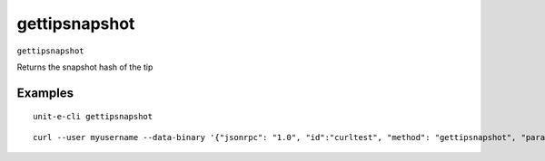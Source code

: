 .. Copyright (c) 2018-2019 The Unit-e developers
   Distributed under the MIT software license, see the accompanying
   file LICENSE or https://opensource.org/licenses/MIT.

gettipsnapshot
--------------

``gettipsnapshot``

Returns the snapshot hash of the tip

Examples
~~~~~~~~


.. highlight:: shell

::

  unit-e-cli gettipsnapshot

::

  curl --user myusername --data-binary '{"jsonrpc": "1.0", "id":"curltest", "method": "gettipsnapshot", "params": [] }' -H 'content-type: text/plain;' http://127.0.0.1:7181/

